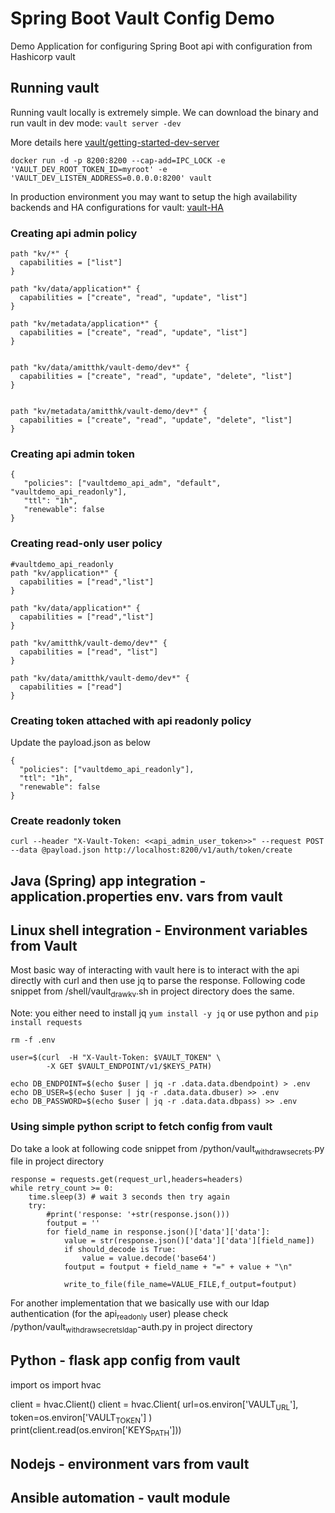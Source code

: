 * Spring Boot Vault Config Demo

Demo Application for configuring Spring Boot api with configuration from Hashicorp vault

** Running vault

Running vault locally is extremely simple. We can download the binary and run vault in dev mode:
~vault server -dev~

More details here [[https://learn.hashicorp.com/tutorials/vault/getting-started-dev-server][vault/getting-started-dev-server]]

~docker run -d -p 8200:8200 --cap-add=IPC_LOCK -e 'VAULT_DEV_ROOT_TOKEN_ID=myroot' -e 'VAULT_DEV_LISTEN_ADDRESS=0.0.0.0:8200' vault~

In production environment you may want to setup the high availability backends and HA configurations for vault: [[https://www.vaultproject.io/docs/concepts/ha][vault-HA]]



*** Creating api admin policy
#+BEGIN_SRC
path "kv/*" {
  capabilities = ["list"]
}

path "kv/data/application*" {
  capabilities = ["create", "read", "update", "list"]
}

path "kv/metadata/application*" {
  capabilities = ["create", "read", "update", "list"]
}


path "kv/data/amitthk/vault-demo/dev*" {
  capabilities = ["create", "read", "update", "delete", "list"]
}


path "kv/metadata/amitthk/vault-demo/dev*" {
  capabilities = ["create", "read", "update", "delete", "list"]
}
#+END_SRC

*** Creating api admin token

#+BEGIN_SRC
{
   "policies": ["vaultdemo_api_adm", "default", "vaultdemo_api_readonly"],
   "ttl": "1h",
   "renewable": false
}
#+END_SRC

*** Creating read-only user policy

#+BEGIN_SRC
#vaultdemo_api_readonly
path "kv/application*" {
  capabilities = ["read","list"]
}

path "kv/data/application*" {
  capabilities = ["read","list"]
}

path "kv/amitthk/vault-demo/dev*" {
  capabilities = ["read", "list"]
}

path "kv/data/amitthk/vault-demo/dev*" {
  capabilities = ["read"]
}
#+END_SRC

*** Creating token attached with api readonly policy

Update the payload.json as below

#+BEGIN_SRC
{
  "policies": ["vaultdemo_api_readonly"],
  "ttl": "1h",
  "renewable": false
}
#+END_SRC


*** Create readonly token

#+BEGIN_SRC
curl --header "X-Vault-Token: <<api_admin_user_token>>" --request POST --data @payload.json http://localhost:8200/v1/auth/token/create
#+END_SRC


** Java (Spring) app integration - application.properties env. vars from vault


** Linux shell integration - Environment variables from Vault

Most basic way of interacting with vault here is to interact with the api directly with curl and then use jq to parse the response. Following code snippet from /shell/vault_draw_kv.sh in project directory does the same.

Note: you either need to install jq ~yum install -y jq~ or use python and ~pip install requests~

#+BEGIN_SRC
rm -f .env

user=$(curl  -H "X-Vault-Token: $VAULT_TOKEN" \
        -X GET $VAULT_ENDPOINT/v1/$KEYS_PATH)

echo DB_ENDPOINT=$(echo $user | jq -r .data.data.dbendpoint) > .env
echo DB_USER=$(echo $user | jq -r .data.data.dbuser) >> .env
echo DB_PASSWORD=$(echo $user | jq -r .data.data.dbpass) >> .env
#+END_SRC

*** Using simple python script to fetch config from vault

Do take a look at following code snippet from /python/vault_withdraw_secrets.py file in project directory

#+BEGIN_SRC
    response = requests.get(request_url,headers=headers)
    while retry_count >= 0:
        time.sleep(3) # wait 3 seconds then try again
        try:
            #print('response: '+str(response.json()))
            foutput = ''
            for field_name in response.json()['data']['data']:
                value = str(response.json()['data']['data'][field_name])
                if should_decode is True:
                    value = value.decode('base64')
                foutput = foutput + field_name + "=" + value + "\n"

                write_to_file(file_name=VALUE_FILE,f_output=foutput)
#+END_SRC

For another implementation that we basically use with our ldap authentication (for the api_readonly user) please check  /python/vault_withdraw_secrets_ldap-auth.py in project directory


** Python - flask app config from vault

#+
import os
import hvac

client = hvac.Client()
client = hvac.Client(
 url=os.environ['VAULT_URL'],
 token=os.environ['VAULT_TOKEN']
)
print(client.read(os.environ['KEYS_PATH']))

#+

** Nodejs - environment vars from vault


** Ansible automation - vault module

